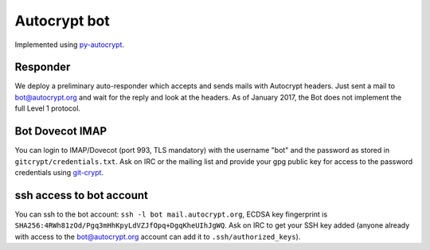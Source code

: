 Autocrypt bot
+++++++++++++

Implemented using `py-autocrypt`_.

.. _py-autocrypt: https://py-autocrypt.readthedocs.io/

Responder
~~~~~~~~~~

We deploy a preliminary auto-responder which accepts and sends mails
with Autocrypt headers.  Just sent a mail to bot@autocrypt.org and wait for the reply
and look at the headers.  As of January 2017, the Bot does not implement the full
Level 1 protocol.

Bot Dovecot IMAP
~~~~~~~~~~~~~~~~

You can login to IMAP/Dovecot (port 993, TLS mandatory) with the
username "bot" and the password as stored in ``gitcrypt/credentials.txt``.
Ask on IRC or the mailing list and provide your gpg public key for access to
the password credentials using `git-crypt <https://www.agwa.name/projects/git-crypt/>`_.

ssh access to bot account
~~~~~~~~~~~~~~~~~~~~~~~~~~

You can ssh to the bot account: ``ssh -l bot mail.autocrypt.org``,
ECDSA key fingerprint is ``SHA256:4RWh81zOd/Pgq3mHhKpyLdVZJfOpq+DgqKheUIhJgWQ``.
Ask on IRC to get your SSH key added (anyone already with access
to the bot@autocrypt.org account can add it to ``.ssh/authorized_keys``).
